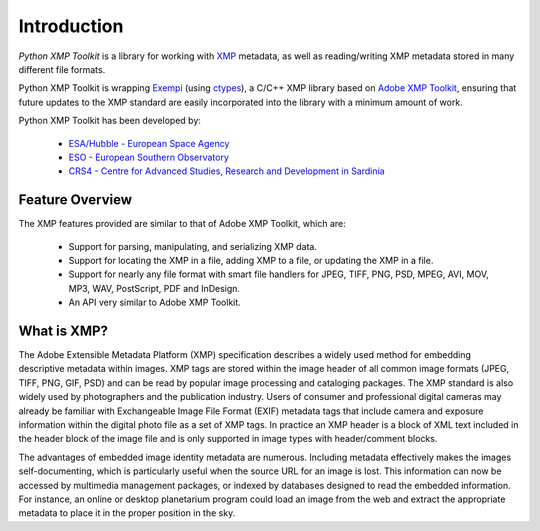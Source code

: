 Introduction
============

*Python XMP Toolkit* is a library for working with `XMP <http://www.adobe.com/products/xmp/>`_ metadata, as well as reading/writing XMP metadata stored in many different file formats. 

Python XMP Toolkit is wrapping `Exempi <http://libopenraw.freedesktop.org/wiki/Exempi>`_ (using `ctypes <http://docs.python.org/lib/module-ctypes.html>`_), a C/C++ XMP library based on `Adobe XMP Toolkit <http://www.adobe.com/devnet/xmp/>`_, ensuring that future updates to the XMP standard are easily incorporated into the library with a minimum amount of work.

Python XMP Toolkit has been developed by:

 * `ESA/Hubble - European Space Agency <http://www.spacetelescope.org>`_ 
 * `ESO - European Southern Observatory <http://www.eso.org>`_
 * `CRS4 - Centre for Advanced Studies, Research and Development in Sardinia <http://www.crs4.it/>`_

Feature Overview
----------------
The XMP features provided are similar to that of Adobe XMP Toolkit, which are:

 * Support for parsing, manipulating, and serializing XMP data.
 * Support for locating the XMP in a file, adding XMP to a file, or updating the XMP in a file.
 * Support for nearly any file format with smart file handlers for JPEG, TIFF, PNG, PSD, MPEG, AVI, MOV, MP3, WAV, PostScript, PDF and InDesign.
 * An API very similar to Adobe XMP Toolkit.


What is XMP?
------------
The Adobe Extensible Metadata Platform (XMP) specification describes a 
widely used method for embedding descriptive metadata within images. XMP 
tags are stored within the image header of all common image formats (JPEG, 
TIFF, PNG, GIF, PSD) and can be read by popular image processing and 
cataloging packages. The XMP standard is also widely used by photographers 
and the publication industry. Users of consumer and professional digital cameras may already be familiar with Exchangeable Image File Format (EXIF) metadata tags that include camera and exposure information within the digital photo file as a set of XMP tags. In practice an XMP header is a block of XML text included in the header block of the image file and is only supported in image types with header/comment blocks.

The advantages of embedded image identity metadata are numerous. Including 
metadata effectively makes the images self-documenting, which is particularly 
useful when the source URL for an image is lost. This information can now be 
accessed by multimedia management packages, or indexed by databases 
designed to read the embedded information. For instance, an online or desktop 
planetarium program could load an image from the web and extract the 
appropriate metadata to place it in the proper position in the sky. 
